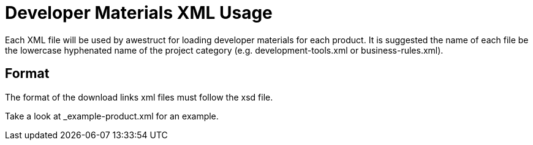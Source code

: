 = Developer Materials XML Usage

Each XML file will be used by awestruct for loading developer materials for each product. It is suggested the name of each
file be the lowercase hyphenated name of the project category (e.g. development-tools.xml or business-rules.xml).

== Format

The format of the download links xml files must follow the xsd file.

Take a look at _example-product.xml for an example.

